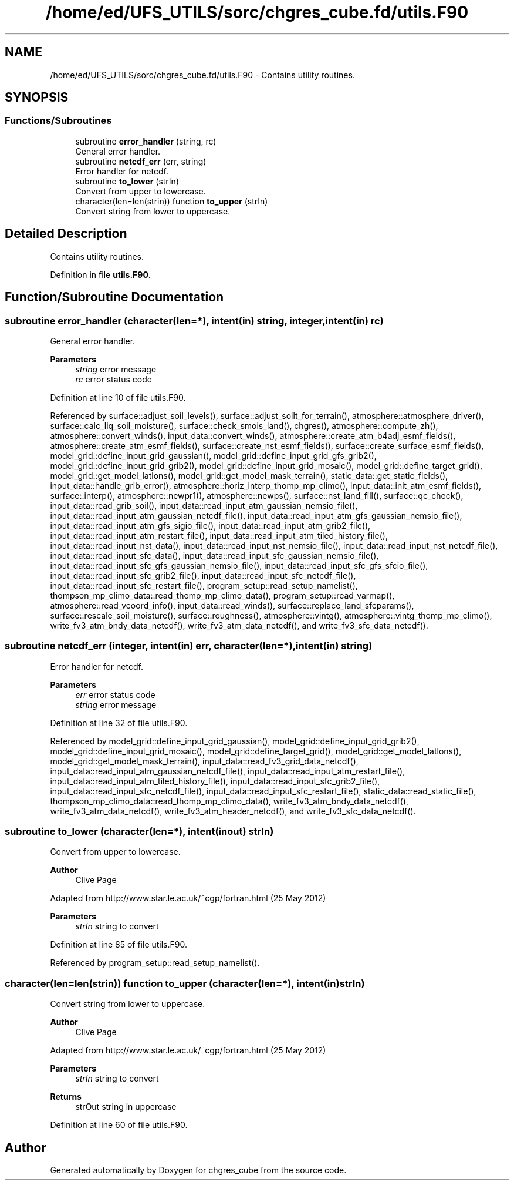 .TH "/home/ed/UFS_UTILS/sorc/chgres_cube.fd/utils.F90" 3 "Fri Apr 30 2021" "Version 1.3.0" "chgres_cube" \" -*- nroff -*-
.ad l
.nh
.SH NAME
/home/ed/UFS_UTILS/sorc/chgres_cube.fd/utils.F90 \- Contains utility routines\&.  

.SH SYNOPSIS
.br
.PP
.SS "Functions/Subroutines"

.in +1c
.ti -1c
.RI "subroutine \fBerror_handler\fP (string, rc)"
.br
.RI "General error handler\&. "
.ti -1c
.RI "subroutine \fBnetcdf_err\fP (err, string)"
.br
.RI "Error handler for netcdf\&. "
.ti -1c
.RI "subroutine \fBto_lower\fP (strIn)"
.br
.RI "Convert from upper to lowercase\&. "
.ti -1c
.RI "character(len=len(strin)) function \fBto_upper\fP (strIn)"
.br
.RI "Convert string from lower to uppercase\&. "
.in -1c
.SH "Detailed Description"
.PP 
Contains utility routines\&. 


.PP
Definition in file \fButils\&.F90\fP\&.
.SH "Function/Subroutine Documentation"
.PP 
.SS "subroutine error_handler (character(len=*), intent(in) string, integer, intent(in) rc)"

.PP
General error handler\&. 
.PP
\fBParameters\fP
.RS 4
\fIstring\fP error message 
.br
\fIrc\fP error status code 
.RE
.PP

.PP
Definition at line 10 of file utils\&.F90\&.
.PP
Referenced by surface::adjust_soil_levels(), surface::adjust_soilt_for_terrain(), atmosphere::atmosphere_driver(), surface::calc_liq_soil_moisture(), surface::check_smois_land(), chgres(), atmosphere::compute_zh(), atmosphere::convert_winds(), input_data::convert_winds(), atmosphere::create_atm_b4adj_esmf_fields(), atmosphere::create_atm_esmf_fields(), surface::create_nst_esmf_fields(), surface::create_surface_esmf_fields(), model_grid::define_input_grid_gaussian(), model_grid::define_input_grid_gfs_grib2(), model_grid::define_input_grid_grib2(), model_grid::define_input_grid_mosaic(), model_grid::define_target_grid(), model_grid::get_model_latlons(), model_grid::get_model_mask_terrain(), static_data::get_static_fields(), input_data::handle_grib_error(), atmosphere::horiz_interp_thomp_mp_climo(), input_data::init_atm_esmf_fields(), surface::interp(), atmosphere::newpr1(), atmosphere::newps(), surface::nst_land_fill(), surface::qc_check(), input_data::read_grib_soil(), input_data::read_input_atm_gaussian_nemsio_file(), input_data::read_input_atm_gaussian_netcdf_file(), input_data::read_input_atm_gfs_gaussian_nemsio_file(), input_data::read_input_atm_gfs_sigio_file(), input_data::read_input_atm_grib2_file(), input_data::read_input_atm_restart_file(), input_data::read_input_atm_tiled_history_file(), input_data::read_input_nst_data(), input_data::read_input_nst_nemsio_file(), input_data::read_input_nst_netcdf_file(), input_data::read_input_sfc_data(), input_data::read_input_sfc_gaussian_nemsio_file(), input_data::read_input_sfc_gfs_gaussian_nemsio_file(), input_data::read_input_sfc_gfs_sfcio_file(), input_data::read_input_sfc_grib2_file(), input_data::read_input_sfc_netcdf_file(), input_data::read_input_sfc_restart_file(), program_setup::read_setup_namelist(), thompson_mp_climo_data::read_thomp_mp_climo_data(), program_setup::read_varmap(), atmosphere::read_vcoord_info(), input_data::read_winds(), surface::replace_land_sfcparams(), surface::rescale_soil_moisture(), surface::roughness(), atmosphere::vintg(), atmosphere::vintg_thomp_mp_climo(), write_fv3_atm_bndy_data_netcdf(), write_fv3_atm_data_netcdf(), and write_fv3_sfc_data_netcdf()\&.
.SS "subroutine netcdf_err (integer, intent(in) err, character(len=*), intent(in) string)"

.PP
Error handler for netcdf\&. 
.PP
\fBParameters\fP
.RS 4
\fIerr\fP error status code 
.br
\fIstring\fP error message 
.RE
.PP

.PP
Definition at line 32 of file utils\&.F90\&.
.PP
Referenced by model_grid::define_input_grid_gaussian(), model_grid::define_input_grid_grib2(), model_grid::define_input_grid_mosaic(), model_grid::define_target_grid(), model_grid::get_model_latlons(), model_grid::get_model_mask_terrain(), input_data::read_fv3_grid_data_netcdf(), input_data::read_input_atm_gaussian_netcdf_file(), input_data::read_input_atm_restart_file(), input_data::read_input_atm_tiled_history_file(), input_data::read_input_sfc_grib2_file(), input_data::read_input_sfc_netcdf_file(), input_data::read_input_sfc_restart_file(), static_data::read_static_file(), thompson_mp_climo_data::read_thomp_mp_climo_data(), write_fv3_atm_bndy_data_netcdf(), write_fv3_atm_data_netcdf(), write_fv3_atm_header_netcdf(), and write_fv3_sfc_data_netcdf()\&.
.SS "subroutine to_lower (character(len=*), intent(inout) strIn)"

.PP
Convert from upper to lowercase\&. 
.PP
\fBAuthor\fP
.RS 4
Clive Page
.RE
.PP
Adapted from http://www.star.le.ac.uk/~cgp/fortran.html (25 May 2012)
.PP
\fBParameters\fP
.RS 4
\fIstrIn\fP string to convert 
.RE
.PP

.PP
Definition at line 85 of file utils\&.F90\&.
.PP
Referenced by program_setup::read_setup_namelist()\&.
.SS "character(len=len(strin)) function to_upper (character(len=*), intent(in) strIn)"

.PP
Convert string from lower to uppercase\&. 
.PP
\fBAuthor\fP
.RS 4
Clive Page
.RE
.PP
Adapted from http://www.star.le.ac.uk/~cgp/fortran.html (25 May 2012)
.PP
\fBParameters\fP
.RS 4
\fIstrIn\fP string to convert 
.RE
.PP
\fBReturns\fP
.RS 4
strOut string in uppercase 
.RE
.PP

.PP
Definition at line 60 of file utils\&.F90\&.
.SH "Author"
.PP 
Generated automatically by Doxygen for chgres_cube from the source code\&.
